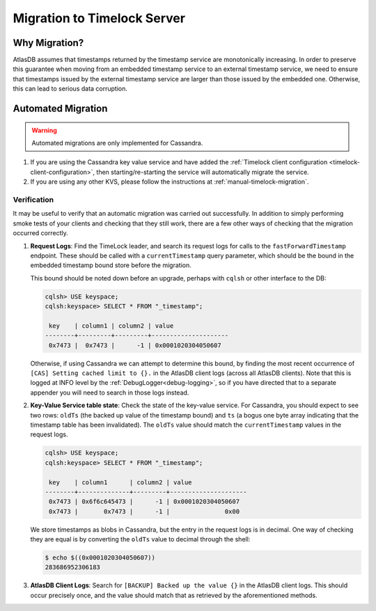 .. _timelock-migration:

Migration to Timelock Server
============================

Why Migration?
--------------

AtlasDB assumes that timestamps returned by the timestamp service are monotonically increasing. In order to preserve
this guarantee when moving from an embedded timestamp service to an external timestamp service, we need to ensure
that timestamps issued by the external timestamp service are larger than those issued by the embedded one.
Otherwise, this can lead to serious data corruption.

Automated Migration
-------------------

.. warning::
    Automated migrations are only implemented for Cassandra.

1. If you are using the Cassandra key value service and have added the :ref:`Timelock client configuration <timelock-client-configuration>`, then starting/re-starting the service will automatically migrate the service.
2. If you are using any other KVS, please follow the instructions at :ref:`manual-timelock-migration`.

Verification
~~~~~~~~~~~~

It may be useful to verify that an automatic migration was carried out successfully. In addition to simply performing
smoke tests of your clients and checking that they still work, there are a few other ways of checking that the
migration occurred correctly.

1. **Request Logs**: Find the TimeLock leader, and search its request logs for calls to the ``fastForwardTimestamp``
   endpoint. These should be called with a ``currentTimestamp`` query parameter, which should be the bound in the
   embedded timestamp bound store before the migration.

   This bound should be noted down before an upgrade, perhaps with ``cqlsh`` or other interface to the DB:

   .. code-block:: none

      cqlsh> USE keyspace;
      cqlsh:keyspace> SELECT * FROM "_timestamp";

       key    | column1 | column2 | value
      --------+---------+---------+---------------------
       0x7473 |  0x7473 |      -1 | 0x0001020304050607

   Otherwise, if using Cassandra we can attempt to determine this bound, by finding the most recent occurrence of
   ``[CAS] Setting cached limit to {}.`` in the AtlasDB client logs (across all AtlasDB clients). Note that this is
   logged at INFO level by the :ref:`DebugLogger<debug-logging>`, so if you have directed that to a separate
   appender you will need to search in those logs instead.

2. **Key-Value Service table state**: Check the state of the key-value service. For Cassandra, you should expect
   to see two rows: ``oldTs`` (the backed up value of the timestamp bound) and
   ``ts`` (a bogus one byte array indicating that the timestamp table has been invalidated). The ``oldTs`` value
   should match the ``currentTimestamp`` values in the request logs.

   .. code-block:: none

      cqlsh> USE keyspace;
      cqlsh:keyspace> SELECT * FROM "_timestamp";

       key    | column1      | column2 | value
      --------+--------------+---------+---------------------
       0x7473 | 0x6f6c645473 |      -1 | 0x0001020304050607
       0x7473 |       0x7473 |      -1 |               0x00

   We store timestamps as blobs in Cassandra, but the entry in the request logs is in decimal. One way of checking
   they are equal is by converting the ``oldTs`` value to decimal through the shell:

   .. code-block:: none

      $ echo $((0x0001020304050607))
      283686952306183

3. **AtlasDB Client Logs**: Search for ``[BACKUP] Backed up the value {}`` in the AtlasDB client logs. This should
   occur precisely once, and the value should match that as retrieved by the aforementioned methods.
